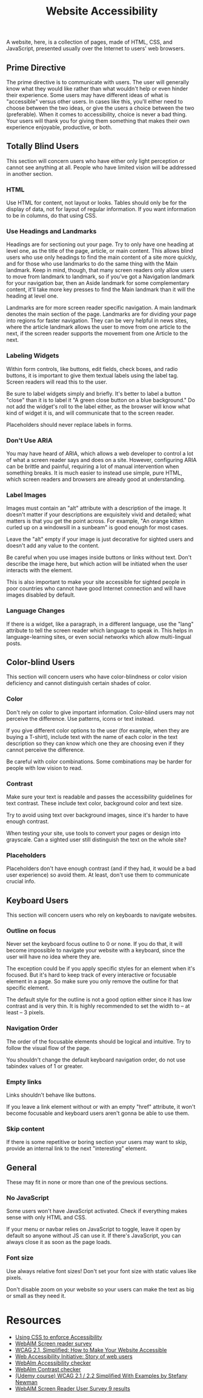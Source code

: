#+title: Website Accessibility

A website, here, is a collection of pages, made of HTML, CSS, and
JavaScript, presented usually over the Internet to users' web
browsers.

** Prime Directive

The prime directive is to communicate with users. The user will
generally know what they would like rather than what wouldn't help or
even hinder their experience. Some users may have different ideas of
what is "accessible" versus other users. In cases like this, you'll
either need to choose between the two ideas, or give the users a
choice between the two (preferable). When it comes to accessibility,
choice is never a bad thing. Your users will thank you for giving them
something that makes their own experience enjoyable, productive, or
both.

** Totally Blind Users

This section will concern users who have either only light perception
or cannot see anything at all. People who have limited vision will be
addressed in another section.

*** HTML

Use HTML for content, not layout or looks. Tables should only be for
the display of data, not for layout of regular information. If you
want information to be in columns, do that using CSS.

*** Use Headings and Landmarks

Headings are for sectioning out your page. Try to only have one
heading at level one, as the title of the page, article, or main
content. This allows blind users who use only headings to find the
main content of a site more quickly, and for those who use landmarks
to do the same thing with the Main landmark. Keep in mind, though,
that many screen readers only allow users to move from landmark to
landmark, so if you've got a Navigation landmark for your navigation
bar, then an Aside landmark for some complementary content, it'll take
more key presses to find the Main landmark than it will the heading at
level one.

Landmarks are for more screen reader specific navigation. A main
landmark denotes the main section of the page. Landmarks are for
dividing your page into regions for faster navigation. They can be
very helpful in news sites, where the article landmark allows the user
to move from one article to the next, if the screen reader supports the
movement from one Article to the next.

*** Labeling Widgets

Within form controls, like buttons, edit fields, check boxes, and
radio buttons, it is important to give them textual labels using the
label tag. Screen readers will read this to the user.

Be sure to label widgets simply and briefly. It's better to label a
button "close" than it is to label it "A green close button on a blue
background." Do not add the widget's roll to the label either, as the
browser will know what kind of widget it is, and will communicate that
to the screen reader.

Placeholders should never replace labels in forms.

*** Don't Use ARIA

You may have heard of ARIA, which allows a web developer to control a
lot of what a screen reader says and does on a site. However,
configuring ARIA can be brittle and painful, requiring a lot of manual
intervention when something breaks.  It is much easier to instead use
simple, pure HTML, which screen readers and browsers are already good
at understanding.

*** Label Images

Images must contain an "alt" attribute with a description of the
image.  It doesn't matter if your descriptions are exquisitely vivid
and detailed; what matters is that you get the point across. For
example, "An orange kitten curled up on a windowsill in a sunbeam" is
good enough for most cases.

Leave the "alt" empty if your image is just decorative for sighted users and doesn't add any value to the content.

Be careful when you use images inside buttons or links without text.
Don't describe the image here, but which action will be initiated when
the user interacts with the element.

This is also important to make your site accessible for sighted people
in poor countries who cannot have good Internet connection and will
have images disabled by default.

*** Language Changes

If there is a widget, like a paragraph, in a different language, use
the "lang" attribute to tell the screen reader which language to speak
in. This helps in language-learning sites, or even social networks
which allow multi-lingual posts.

** Color-blind Users

This section will concern users who have color-blindness or color vision deficiency and cannot distinguish certain shades of color.

*** Color

Don't rely on color to give important information. Color-blind users
may not perceive the difference. Use patterns, icons or text instead.

If you give different color options to the user (for example, when
they are buying a T-shirt), include text with the name of each color
in the text description so they can know which one they are choosing
even if they cannot perceive the difference.

Be careful with color combinations. Some combinations may be harder
for people with low vision to read.

*** Contrast

Make sure your text is readable and passes the accessibility
guidelines for text contrast. These include text color, background
color and text size.

Try to avoid using text over background images, since it's harder to have enough contrast. 

When testing your site, use tools to convert your pages or design into
grayscale. Can a sighted user still distinguish the text on the whole
site?

*** Placeholders

Placeholders don't have enough contrast (and if they had, it would be
a bad user experience) so avoid them. At least, don't use them to
communicate crucial info.

** Keyboard Users

This section will concern users who rely on keyboards to navigate
websites.

*** Outline on focus

Never set the keyboard focus outline to 0 or none. If you do that, it
will become impossible to navigate your website with a keyboard, since
the user will have no idea where they are.

The exception could be if you apply specific styles for an element
when it's focused. But it's hard to keep track of every interactive or
focusable element in a page. So make sure you only remove the outline
for that specific element.

The default style for the outline is not a good option either since it
has low contrast and is very thin. It is highly recommended to set the
width to -- at least -- 3 pixels.

*** Navigation Order

The order of the focusable elements should be logical and intuitive.
Try to follow the visual flow of the page.

You shouldn't change the default keyboard navigation order, do not use tabindex values of 1 or greater. 

*** Empty links

Links shouldn't behave like buttons.

If you leave a link element without or with an empty "href" attribute, it won't become focusable and keyboard users aren't gonna be able to use them.

*** Skip content

If there is some repetitive or boring section your users may want to
skip, provide an internal link to the next  "interesting" element.

** General

These may fit in none or more than one of the previous sections.

*** No JavaScript

Some users won't have JavaScript activated. Check if everything makes
sense with only HTML and CSS.

If your menu or navbar relies on JavaScript to toggle, leave it open
by default so anyone without JS can use it. If there's JavaScript, you
can always close it as soon as the page loads.

*** Font size

Use always relative font sizes! Don't set your font size with static
values like pixels.

Don't disable zoom on your website so your users can make the text as
big or small as they need it.

* Resources

- [[https://adrianroselli.com/2021/06/using-css-to-enforce-accessibility.html][Using
  CSS to enforce Accessibility]]
- [[https://webaim.org/projects/screenreadersurvey8/][WebAIM Screen
  reader survey]]
- [[https://levelup.gitconnected.com/wcag-2-1-simplified-how-to-make-your-website-accessible-1cfadd03d20d][WCAG 2.1, Simplified: How to Make Your Website Accessible]]
- [[https://www.w3.org/WAI/people-use-web/user-stories/][Web
  Accessibility Initiative: Story of web users]]
- [[https://wave.webaim.org][WebAIm Accessibility checker]]
- [[https://webaim.org/resources/contrastchecker/][WebAIm Contrast checker]]
- [[https://www.udemy.com/course/web-content-accessibility-guidelines-wcag-21-simplified/][(Udemy course) WCAG 2.1 / 2.2 Simplified With Examples by Stefany Newman]]
- [[https://webaim.org/projects/screenreadersurvey9/][WebAIM Screen Reader User Survey 9 results]]

